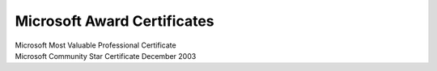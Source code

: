 .. meta::
   :description: Microsoft Most Valuable Professional Certificate

Microsoft Award Certificates
============================
.. post:: 7, Apr, 2006
   :tags: Microsoft
   :category: Computers and Internet
   :author: me
   :nocomments:

.. container:: bvMsg
   :name: msgcns!1BE894DEAF296E0A!474

   .. container::

      Microsoft Most Valuable Professional Certificate

   .. container::

      |Microsoft Most Valuable Professional Certificate January 2006|
      |Microsoft Most Valuable Professional Certificate October 2005|
      |Microsoft Most Valuable Professional Certificate January 2005|
      |Microsoft Most Valuable Professional Certificate January 2004|

   .. container::

      Microsoft Community Star Certificate December 2003

   .. container::

      |Microsoft Community Star Certificate December 2003|

.. |Microsoft Most Valuable Professional Certificate January 2006| image:: http://static.flickr.com/56/120503264_4b80bd10aa_t.jpg
   :width: 100px
   :height: 77px
   :target: http://www.flickr.com/photos/jiangsheng/120503264/
.. |Microsoft Most Valuable Professional Certificate October 2005| image:: http://static.flickr.com/46/120503263_d2b28e87e0_t.jpg
   :width: 100px
   :height: 76px
   :target: http://www.flickr.com/photos/jiangsheng/120503263/
.. |Microsoft Most Valuable Professional Certificate January 2005| image:: http://static.flickr.com/35/120503262_65ec782d9c_t.jpg
   :width: 100px
   :height: 75px
   :target: http://www.flickr.com/photos/jiangsheng/120503262/
.. |Microsoft Most Valuable Professional Certificate January 2004| image:: http://static.flickr.com/37/120503261_b67e0b8a67_t.jpg
   :width: 100px
   :height: 75px
   :target: http://www.flickr.com/photos/jiangsheng/120503261/
.. |Microsoft Community Star Certificate December 2003| image:: http://static.flickr.com/49/120503260_4a712f1abf_t.jpg
   :width: 100px
   :height: 76px
   :target: http://www.flickr.com/photos/jiangsheng/120503260/

